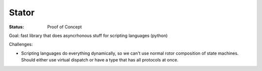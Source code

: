 ======
Stator
======

:Status: Proof of Concept

Goal: fast library that does asyncrhonous stuff for scripting languages
(python)

Challenges:

* Scripting languages do everything dynamically, so we can't use normal rotor
  composition of state machines. Should either use virtual dispatch or have a
  type that has all protocols at once.


